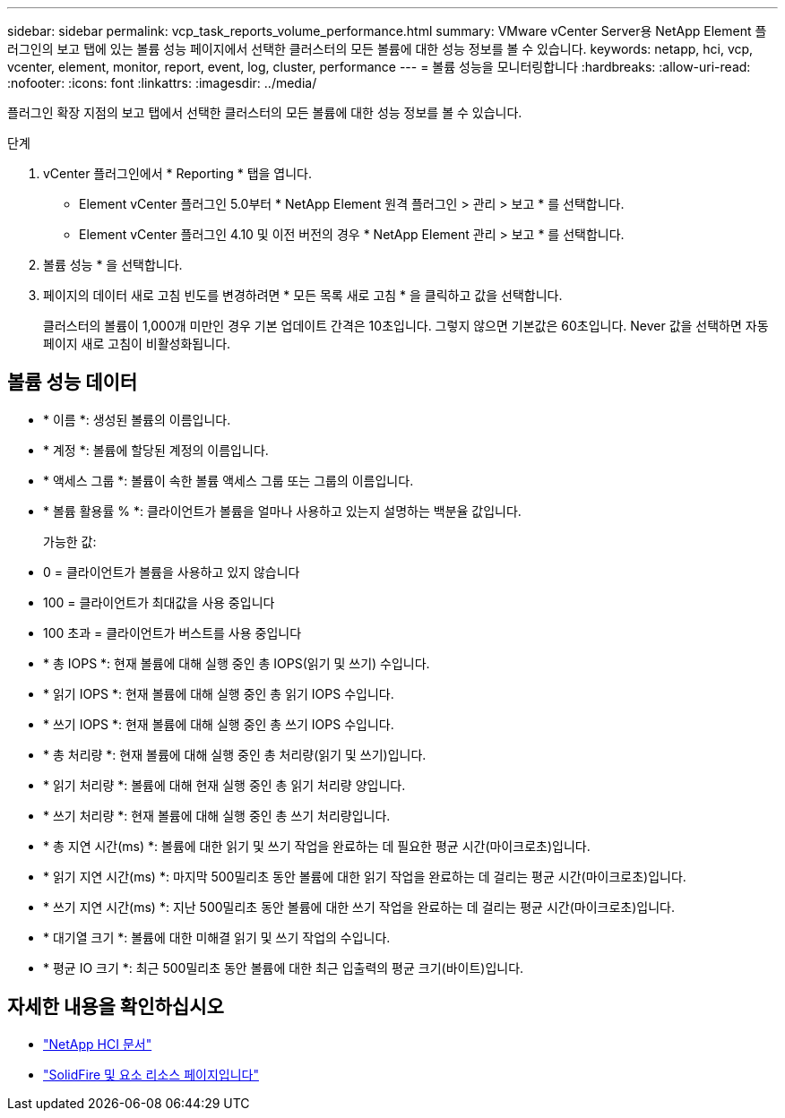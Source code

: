 ---
sidebar: sidebar 
permalink: vcp_task_reports_volume_performance.html 
summary: VMware vCenter Server용 NetApp Element 플러그인의 보고 탭에 있는 볼륨 성능 페이지에서 선택한 클러스터의 모든 볼륨에 대한 성능 정보를 볼 수 있습니다. 
keywords: netapp, hci, vcp, vcenter, element, monitor, report, event, log, cluster, performance 
---
= 볼륨 성능을 모니터링합니다
:hardbreaks:
:allow-uri-read: 
:nofooter: 
:icons: font
:linkattrs: 
:imagesdir: ../media/


[role="lead"]
플러그인 확장 지점의 보고 탭에서 선택한 클러스터의 모든 볼륨에 대한 성능 정보를 볼 수 있습니다.

.단계
. vCenter 플러그인에서 * Reporting * 탭을 엽니다.
+
** Element vCenter 플러그인 5.0부터 * NetApp Element 원격 플러그인 > 관리 > 보고 * 를 선택합니다.
** Element vCenter 플러그인 4.10 및 이전 버전의 경우 * NetApp Element 관리 > 보고 * 를 선택합니다.


. 볼륨 성능 * 을 선택합니다.
. 페이지의 데이터 새로 고침 빈도를 변경하려면 * 모든 목록 새로 고침 * 을 클릭하고 값을 선택합니다.
+
클러스터의 볼륨이 1,000개 미만인 경우 기본 업데이트 간격은 10초입니다. 그렇지 않으면 기본값은 60초입니다. Never 값을 선택하면 자동 페이지 새로 고침이 비활성화됩니다.





== 볼륨 성능 데이터

* * 이름 *: 생성된 볼륨의 이름입니다.
* * 계정 *: 볼륨에 할당된 계정의 이름입니다.
* * 액세스 그룹 *: 볼륨이 속한 볼륨 액세스 그룹 또는 그룹의 이름입니다.
* * 볼륨 활용률 % *: 클라이언트가 볼륨을 얼마나 사용하고 있는지 설명하는 백분율 값입니다.
+
가능한 값:

* 0 = 클라이언트가 볼륨을 사용하고 있지 않습니다
* 100 = 클라이언트가 최대값을 사용 중입니다
* 100 초과 = 클라이언트가 버스트를 사용 중입니다
* * 총 IOPS *: 현재 볼륨에 대해 실행 중인 총 IOPS(읽기 및 쓰기) 수입니다.
* * 읽기 IOPS *: 현재 볼륨에 대해 실행 중인 총 읽기 IOPS 수입니다.
* * 쓰기 IOPS *: 현재 볼륨에 대해 실행 중인 총 쓰기 IOPS 수입니다.
* * 총 처리량 *: 현재 볼륨에 대해 실행 중인 총 처리량(읽기 및 쓰기)입니다.
* * 읽기 처리량 *: 볼륨에 대해 현재 실행 중인 총 읽기 처리량 양입니다.
* * 쓰기 처리량 *: 현재 볼륨에 대해 실행 중인 총 쓰기 처리량입니다.
* * 총 지연 시간(ms) *: 볼륨에 대한 읽기 및 쓰기 작업을 완료하는 데 필요한 평균 시간(마이크로초)입니다.
* * 읽기 지연 시간(ms) *: 마지막 500밀리초 동안 볼륨에 대한 읽기 작업을 완료하는 데 걸리는 평균 시간(마이크로초)입니다.
* * 쓰기 지연 시간(ms) *: 지난 500밀리초 동안 볼륨에 대한 쓰기 작업을 완료하는 데 걸리는 평균 시간(마이크로초)입니다.
* * 대기열 크기 *: 볼륨에 대한 미해결 읽기 및 쓰기 작업의 수입니다.
* * 평균 IO 크기 *: 최근 500밀리초 동안 볼륨에 대한 최근 입출력의 평균 크기(바이트)입니다.




== 자세한 내용을 확인하십시오

* https://docs.netapp.com/us-en/hci/index.html["NetApp HCI 문서"^]
* https://www.netapp.com/data-storage/solidfire/documentation["SolidFire 및 요소 리소스 페이지입니다"^]

